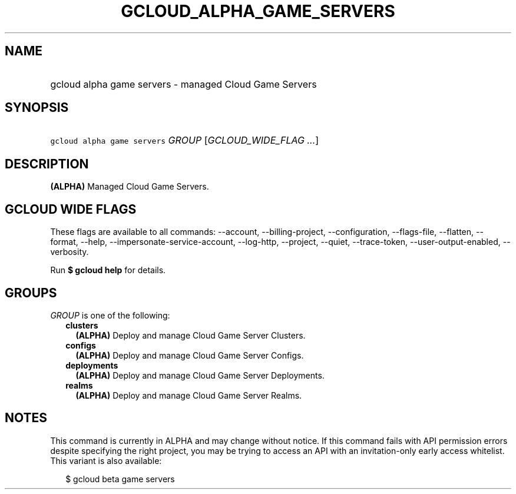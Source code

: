 
.TH "GCLOUD_ALPHA_GAME_SERVERS" 1



.SH "NAME"
.HP
gcloud alpha game servers \- managed Cloud Game Servers



.SH "SYNOPSIS"
.HP
\f5gcloud alpha game servers\fR \fIGROUP\fR [\fIGCLOUD_WIDE_FLAG\ ...\fR]



.SH "DESCRIPTION"

\fB(ALPHA)\fR Managed Cloud Game Servers.



.SH "GCLOUD WIDE FLAGS"

These flags are available to all commands: \-\-account, \-\-billing\-project,
\-\-configuration, \-\-flags\-file, \-\-flatten, \-\-format, \-\-help,
\-\-impersonate\-service\-account, \-\-log\-http, \-\-project, \-\-quiet,
\-\-trace\-token, \-\-user\-output\-enabled, \-\-verbosity.

Run \fB$ gcloud help\fR for details.



.SH "GROUPS"

\f5\fIGROUP\fR\fR is one of the following:

.RS 2m
.TP 2m
\fBclusters\fR
\fB(ALPHA)\fR Deploy and manage Cloud Game Server Clusters.

.TP 2m
\fBconfigs\fR
\fB(ALPHA)\fR Deploy and manage Cloud Game Server Configs.

.TP 2m
\fBdeployments\fR
\fB(ALPHA)\fR Deploy and manage Cloud Game Server Deployments.

.TP 2m
\fBrealms\fR
\fB(ALPHA)\fR Deploy and manage Cloud Game Server Realms.


.RE
.sp

.SH "NOTES"

This command is currently in ALPHA and may change without notice. If this
command fails with API permission errors despite specifying the right project,
you may be trying to access an API with an invitation\-only early access
whitelist. This variant is also available:

.RS 2m
$ gcloud beta game servers
.RE

